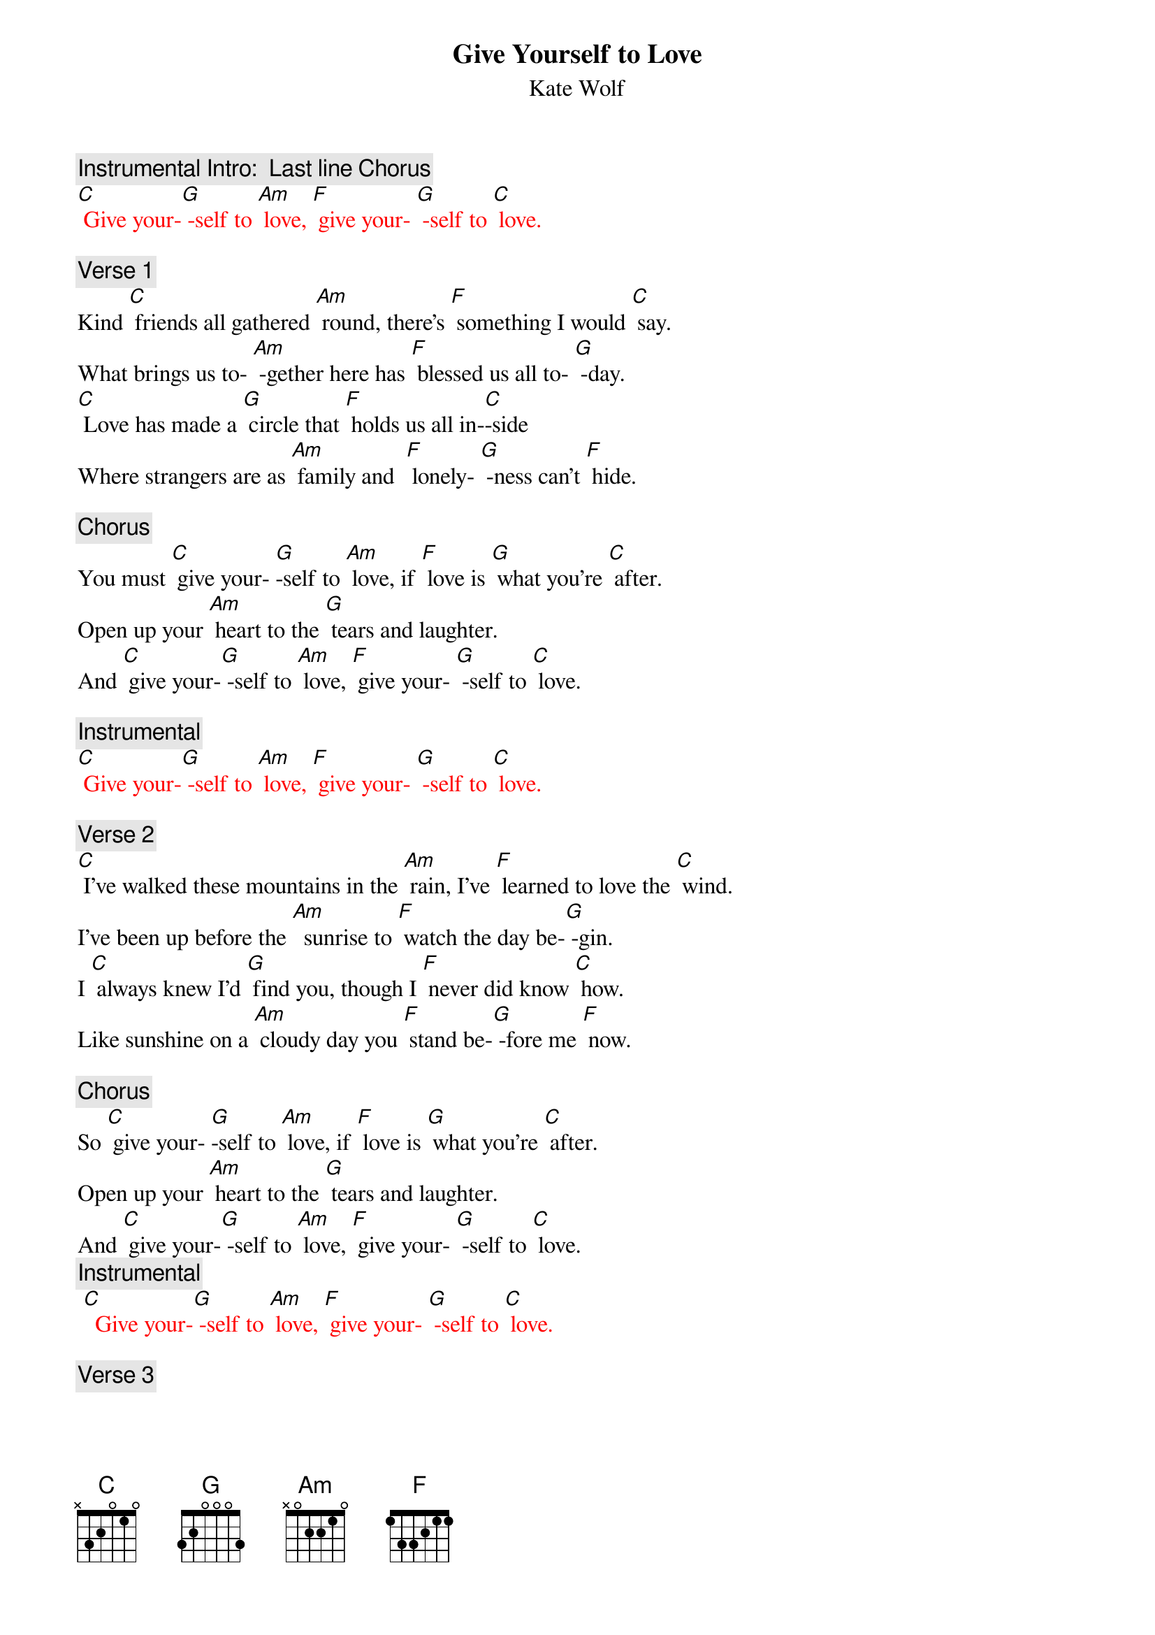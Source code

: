 
{t:Give Yourself to Love}
{st: Kate Wolf}

{c: Instrumental Intro:  Last line Chorus}
{textcolour:red}
[C] Give your-[G] -self to [Am] love, [F] give your- [G] -self to [C] love.
{textcolour}

{c: Verse 1}
Kind [C] friends all gathered [Am] round, there's [F] something I would [C] say.
What brings us to- [Am] -gether here has [F] blessed us all to- [G] -day.
[C] Love has made a [G] circle that [F] holds us all in-[C]-side
Where strangers are as [Am] family and  [F] lonely- [G] -ness can't [F] hide.

{c: Chorus}
You must [C] give your- [G]-self to [Am] love, if [F] love is [G] what you’re [C] after.
Open up your [Am] heart to the [G] tears and laughter.
And [C] give your-[G] -self to [Am] love, [F] give your- [G] -self to [C] love.

{c: Instrumental}
{textcolour:red}
[C] Give your-[G] -self to [Am] love, [F] give your- [G] -self to [C] love.
{textcolour}

{c: Verse 2}
[C] I've walked these mountains in the [Am] rain, I've [F] learned to love the [C] wind.
I've been up before the [Am]  sunrise to [F] watch the day be-[G] -gin.
I [C] always knew I'd [G] find you, though I [F] never did know [C] how.
Like sunshine on a [Am] cloudy day you [F] stand be-[G] -fore me [F] now.

{c: Chorus}
So [C] give your- [G]-self to [Am] love, if [F] love is [G] what you’re [C] after.
Open up your [Am] heart to the [G] tears and laughter.
And [C] give your-[G] -self to [Am] love, [F] give your- [G] -self to [C] love.
{c: Instrumental}
{textcolour:red}
 [C]  Give your-[G] -self to [Am] love, [F] give your- [G] -self to [C] love.
{textcolour}

{c: Verse 3}
[C] Love is born in [Am] fire; it’s [F] planted like a [C] seed.
 Love can't give you [Am] everything, but it [F] gives you what you [G] need.
[C] Love comes when you are [G] ready, love [F] comes when you are a- [C]-fraid.
It will be your greatest [Am]  teacher, the [F] best friend [G] you have [F] made.

{c: Chorus}
So [C] give your- [G]-self to [Am] love, if [F] love is [G] what you’re [C] after
Open up your [Am] heart to the [G] tears and laughter
And [C] give your-[G] -self to [Am] love, [F] give your- [G] -self to [C] love.
[C] Give your-[G] -self to [Am] love, [F] give your- [G] -self to [C] love.
{textcolour:red}
[C] Give your-[G] -self to [Am] love, [F] give your- [G] -self to [C] love.
{textcolour}

